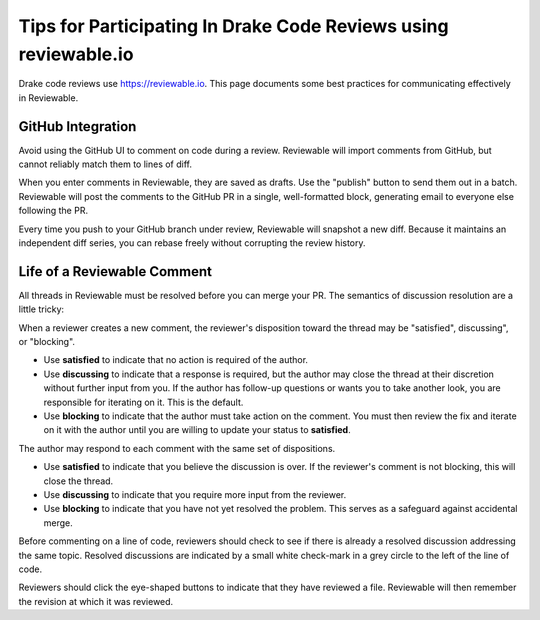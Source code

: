 ****************************************************************
Tips for Participating In Drake Code Reviews using reviewable.io
****************************************************************

Drake code reviews use https://reviewable.io. This page documents some
best practices for communicating effectively in Reviewable.

GitHub Integration
==================

Avoid using the GitHub UI to comment on code during a review. Reviewable will
import comments from GitHub, but cannot reliably match them to lines of diff.

When you enter comments in Reviewable, they are saved as drafts. Use the
"publish" button to send them out in a batch. Reviewable will post the
comments to the GitHub PR in a single, well-formatted block, generating email
to everyone else following the PR.

Every time you push to your GitHub branch under review, Reviewable will
snapshot a new diff. Because it maintains an independent diff series, you can
rebase freely without corrupting the review history.

Life of a Reviewable Comment
============================

All threads in Reviewable must be resolved before you can merge your PR. The
semantics of discussion resolution are a little tricky:

When a reviewer creates a new comment, the reviewer's disposition toward the
thread may be "satisfied", discussing", or "blocking".

* Use **satisfied** to indicate that no action is required of the author.
* Use **discussing** to indicate that a response is required, but the author
  may close the thread at their discretion without further input from you.
  If the author has follow-up questions or wants you to take another look,
  you are responsible for iterating on it. This is the default.
* Use **blocking** to indicate that the author must take action on the
  comment. You must then review the fix and iterate on it with the author
  until you are willing to update your status to **satisfied**.

The author may respond to each comment with the same set of dispositions.

* Use **satisfied** to indicate that you believe the discussion is over.
  If the reviewer's comment is not blocking, this will close the thread.
* Use **discussing** to indicate that you require more input from the
  reviewer.
* Use **blocking** to indicate that you have not yet resolved the problem.
  This serves as a safeguard against accidental merge.

Before commenting on a line of code, reviewers should check to see if there
is already a resolved discussion addressing the same topic. Resolved
discussions are indicated by a small white check-mark in a grey circle to
the left of the line of code.

Reviewers should click the eye-shaped buttons to indicate that they have
reviewed a file.  Reviewable will then remember the revision at which it
was reviewed.
